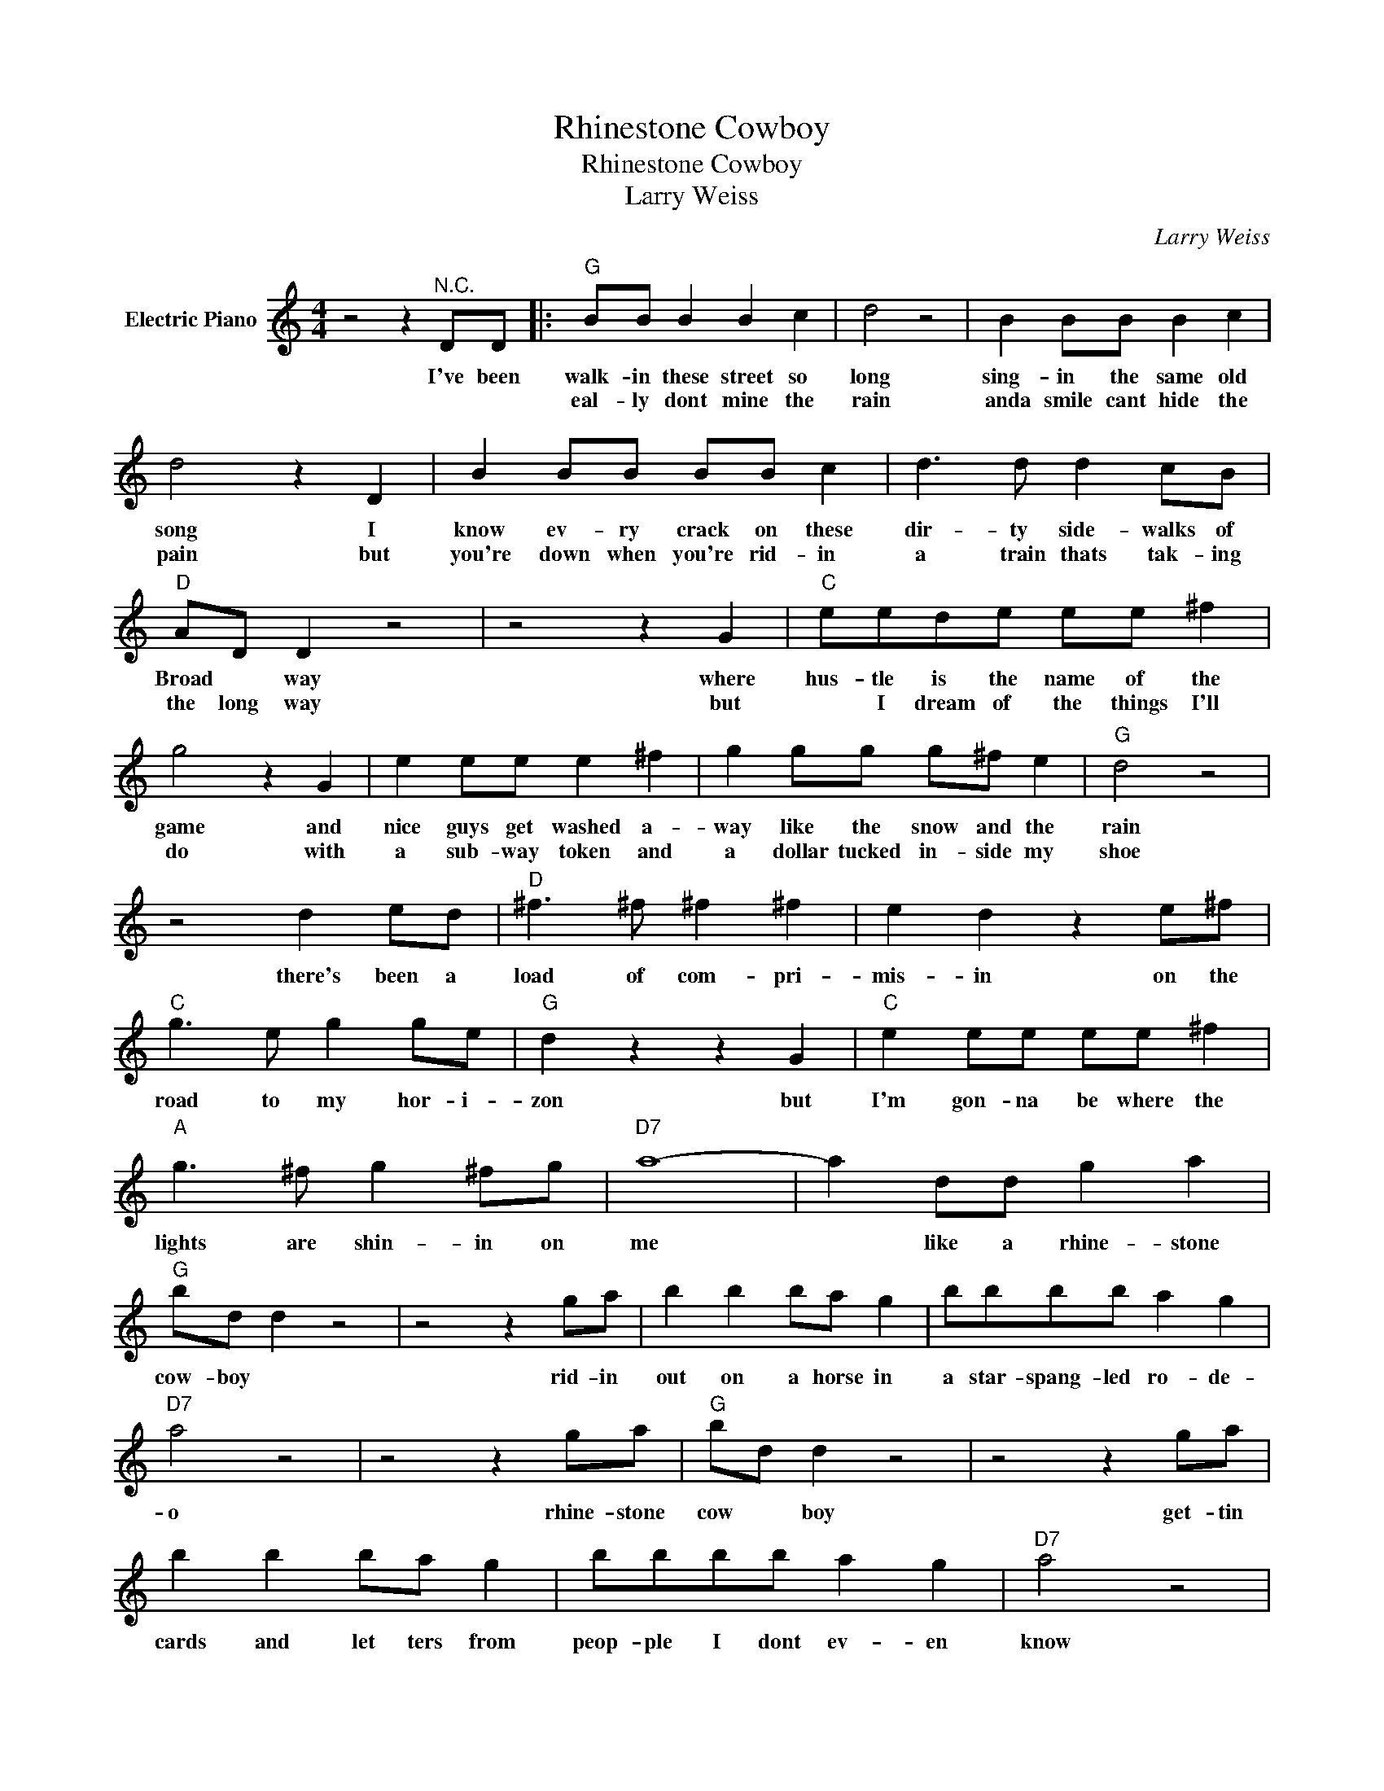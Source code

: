 X:1
T:Rhinestone Cowboy
T:Rhinestone Cowboy
T:Larry Weiss
C:Larry Weiss
Z:All Rights Reserved
L:1/8
M:4/4
K:C
V:1 treble nm="Electric Piano"
%%MIDI program 4
V:1
 z4 z2"^N.C." DD |:"G" BB B2 B2 c2 | d4 z4 | B2 BB B2 c2 | d4 z2 D2 | B2 BB BB c2 | d3 d d2 cB | %7
w: I've been|walk- in these street so|long|sing- in the same old|song I|know ev- ry crack on these|dir- ty side- walks of|
w: |eal- ly dont mine the|rain|anda smile cant hide the|pain but|you're down when you're rid- in|a train thats tak- ing|
"D" AD D2 z4 | z4 z2 G2 |"C" eede ee ^f2 | g4 z2 G2 | e2 ee e2 ^f2 | g2 gg g^f e2 |"G" d4 z4 | %14
w: Broad * way|where|hus- tle is the name of the|game and|nice guys get washed a-|way like the snow and the|rain|
w: the long way|but|* I dream of the things I'll|do with|a sub- way token and|a dollar tucked in- side my|shoe|
 z4 d2 ed |"D" ^f3 ^f ^f2 ^f2 | e2 d2 z2 e^f |"C" g3 e g2 ge |"G" d2 z2 z2 G2 |"C" e2 ee ee ^f2 | %20
w: there's been a|load of com- pri-|mis- in on the|road to my hor- i-|zon but|I'm gon- na be where the|
w: ||||||
"A" g3 ^f g2 ^fg |"D7" a8- | a2 dd g2 a2 |"G" bd d2 z4 | z4 z2 ga | b2 b2 ba g2 | bbbb a2 g2 | %27
w: lights are shin- in on|me|* like a rhine- stone|cow- boy *|rid- in|out on a horse in|a star- spang- led ro- de-|
w: |||||||
"D7" a4 z4 | z4 z2 ga |"G" bd d2 z4 | z4 z2 ga | b2 b2 ba g2 | bbbb a2 g2 |"D7" a4 z4 | %34
w: o|rhine- stone|cow * boy|get- tin|cards and let ters from|peop- ple I dont ev- en|know|
w: |||||||
 aaaa ag ^f2 |"C" g8 | z8 |1"D" z8 || z4 z2 DD :|2"D" z8 ||2 %40
w: of- fers com- in o- ver the|phone|||well' I||
w: ||||||
 z2 d"^andfade"d"^Returnto""^D.S.andfade" g2 a2 |] %41
w: Like a rhine- stone-|
w: |


